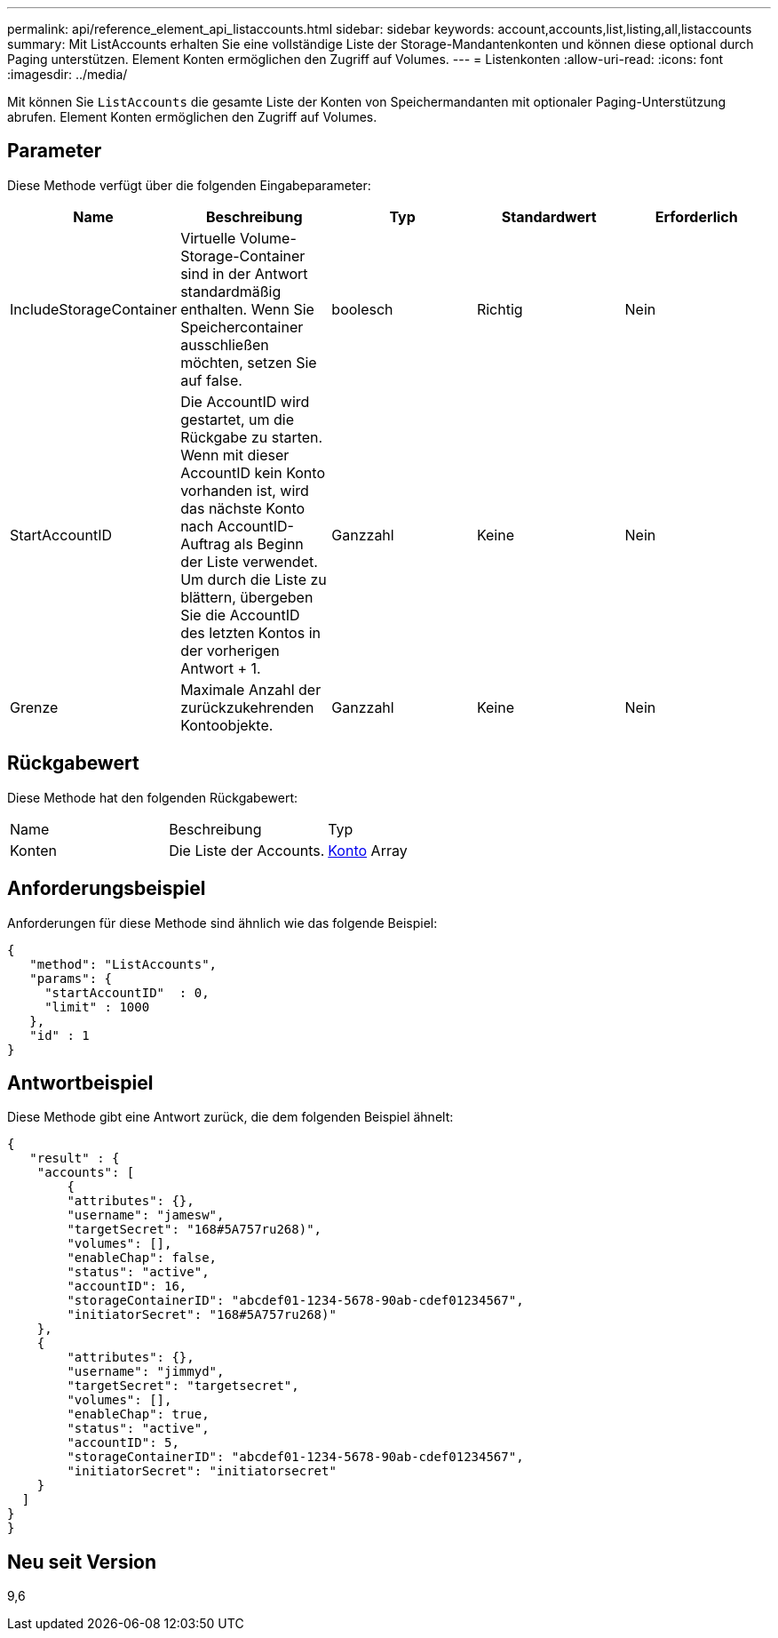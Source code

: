 ---
permalink: api/reference_element_api_listaccounts.html 
sidebar: sidebar 
keywords: account,accounts,list,listing,all,listaccounts 
summary: Mit ListAccounts erhalten Sie eine vollständige Liste der Storage-Mandantenkonten und können diese optional durch Paging unterstützen. Element Konten ermöglichen den Zugriff auf Volumes. 
---
= Listenkonten
:allow-uri-read: 
:icons: font
:imagesdir: ../media/


[role="lead"]
Mit können Sie `ListAccounts` die gesamte Liste der Konten von Speichermandanten mit optionaler Paging-Unterstützung abrufen. Element Konten ermöglichen den Zugriff auf Volumes.



== Parameter

Diese Methode verfügt über die folgenden Eingabeparameter:

|===
| Name | Beschreibung | Typ | Standardwert | Erforderlich 


 a| 
IncludeStorageContainer
 a| 
Virtuelle Volume-Storage-Container sind in der Antwort standardmäßig enthalten. Wenn Sie Speichercontainer ausschließen möchten, setzen Sie auf false.
 a| 
boolesch
 a| 
Richtig
 a| 
Nein



 a| 
StartAccountID
 a| 
Die AccountID wird gestartet, um die Rückgabe zu starten. Wenn mit dieser AccountID kein Konto vorhanden ist, wird das nächste Konto nach AccountID-Auftrag als Beginn der Liste verwendet. Um durch die Liste zu blättern, übergeben Sie die AccountID des letzten Kontos in der vorherigen Antwort + 1.
 a| 
Ganzzahl
 a| 
Keine
 a| 
Nein



 a| 
Grenze
 a| 
Maximale Anzahl der zurückzukehrenden Kontoobjekte.
 a| 
Ganzzahl
 a| 
Keine
 a| 
Nein

|===


== Rückgabewert

Diese Methode hat den folgenden Rückgabewert:

|===


| Name | Beschreibung | Typ 


 a| 
Konten
 a| 
Die Liste der Accounts.
 a| 
xref:reference_element_api_account.adoc[Konto] Array

|===


== Anforderungsbeispiel

Anforderungen für diese Methode sind ähnlich wie das folgende Beispiel:

[listing]
----
{
   "method": "ListAccounts",
   "params": {
     "startAccountID"  : 0,
     "limit" : 1000
   },
   "id" : 1
}
----


== Antwortbeispiel

Diese Methode gibt eine Antwort zurück, die dem folgenden Beispiel ähnelt:

[listing]
----
{
   "result" : {
    "accounts": [
	{
        "attributes": {},
        "username": "jamesw",
        "targetSecret": "168#5A757ru268)",
        "volumes": [],
        "enableChap": false,
        "status": "active",
        "accountID": 16,
        "storageContainerID": "abcdef01-1234-5678-90ab-cdef01234567",
        "initiatorSecret": "168#5A757ru268)"
    },
    {
        "attributes": {},
        "username": "jimmyd",
        "targetSecret": "targetsecret",
        "volumes": [],
        "enableChap": true,
        "status": "active",
        "accountID": 5,
        "storageContainerID": "abcdef01-1234-5678-90ab-cdef01234567",
        "initiatorSecret": "initiatorsecret"
    }
  ]
}
}
----


== Neu seit Version

9,6
